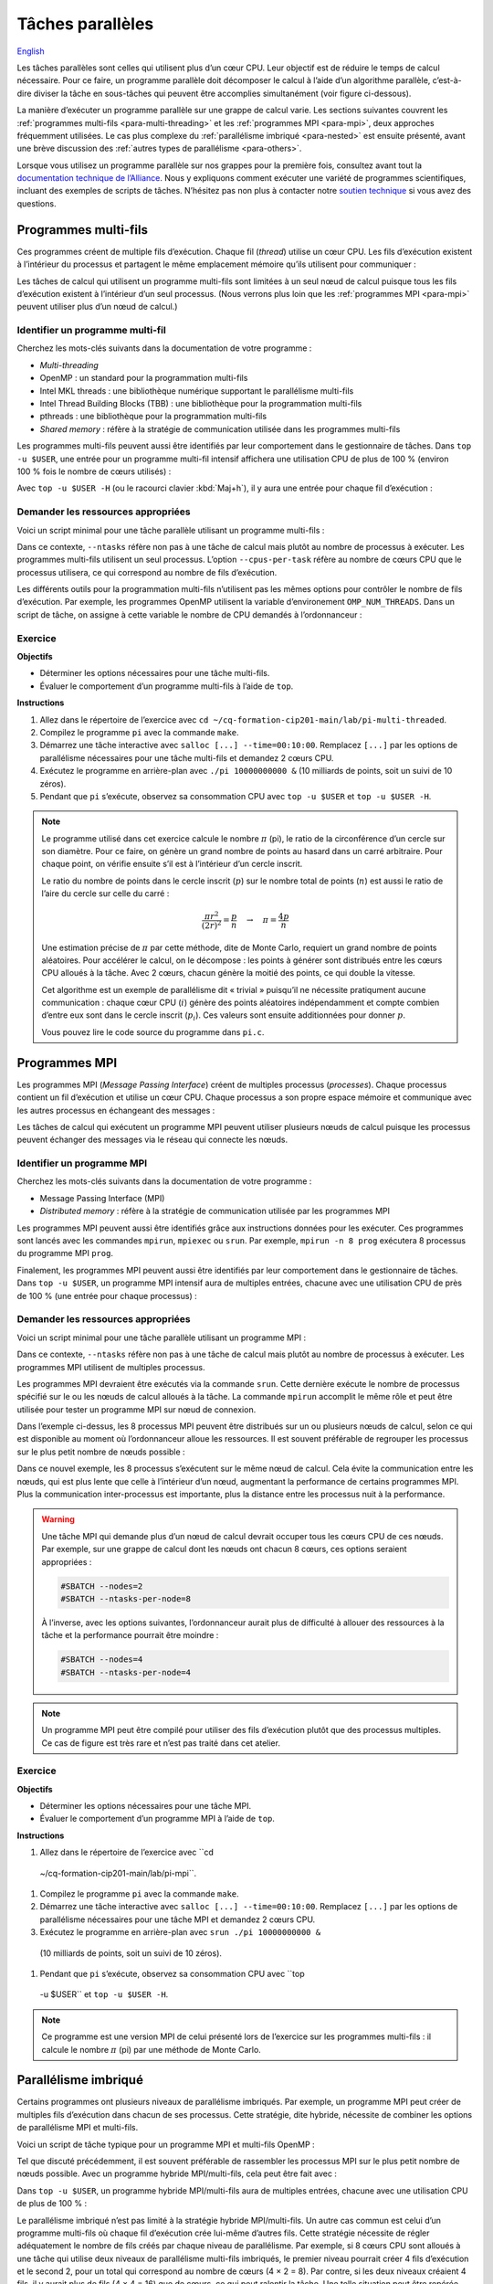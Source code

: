 Tâches parallèles
=================

`English <../../en/task-types/parallel.html>`_

Les tâches parallèles sont celles qui utilisent plus d’un cœur CPU. Leur
objectif est de réduire le temps de calcul nécessaire. Pour ce faire, un
programme parallèle doit décomposer le calcul à l’aide d’un algorithme
parallèle, c’est-à-dire diviser la tâche en sous-tâches qui peuvent être
accomplies simultanément (voir figure ci-dessous).

.. image:: ../../images/task-types_fr.svg
    :align: center

La manière d’exécuter un programme parallèle sur une grappe de calcul varie. Les
sections suivantes couvrent les :ref:`programmes multi-fils
<para-multi-threading>` et les :ref:`programmes MPI <para-mpi>`, deux approches
fréquemment utilisées. Le cas plus complexe du :ref:`parallélisme imbriqué
<para-nested>` est ensuite présenté, avant une brève discussion des :ref:`autres
types de parallélisme <para-others>`.

Lorsque vous utilisez un programme parallèle sur nos grappes pour la première
fois, consultez avant tout la `documentation technique de l’Alliance
<https://docs.alliancecan.ca/wiki/Technical_documentation/fr>`_. Nous y
expliquons comment exécuter une variété de programmes scientifiques, incluant
des exemples de scripts de tâches. N’hésitez pas non plus à contacter notre
`soutien technique <https://docs.alliancecan.ca/wiki/Technical_support/fr>`_ si
vous avez des questions.

.. _para-multi-threading:

Programmes multi-fils
---------------------

Ces programmes créent de multiple fils d’exécution. Chaque fil (*thread*)
utilise un cœur CPU. Les fils d’exécution existent à l’intérieur du processus et
partagent le même emplacement mémoire qu’ils utilisent pour communiquer :

.. image:: ../../images/multi-threaded-prog-vs-cpu_fr.svg
    :align: center

Les tâches de calcul qui utilisent un programme multi-fils sont limitées à un
seul nœud de calcul puisque tous les fils d’exécution existent à l’intérieur
d’un seul processus. (Nous verrons plus loin que les :ref:`programmes MPI
<para-mpi>` peuvent utiliser plus d’un nœud de calcul.)

Identifier un programme multi-fil
'''''''''''''''''''''''''''''''''

Cherchez les mots-clés suivants dans la documentation de votre programme :

- *Multi-threading*
- OpenMP : un standard pour la programmation multi-fils
- Intel MKL threads : une bibliothèque numérique supportant le parallélisme
  multi-fils
- Intel Thread Building Blocks (TBB) : une bibliothèque pour la programmation
  multi-fils
- pthreads : une bibliothèque pour la programmation multi-fils
- *Shared memory* : réfère à la stratégie de communication utilisée
  dans les programmes multi-fils

Les programmes multi-fils peuvent aussi être identifiés par leur comportement
dans le gestionnaire de tâches. Dans ``top -u $USER``, une entrée pour un
programme multi-fil intensif affichera une utilisation CPU de plus de 100 %
(environ 100 % fois le nombre de cœurs utilisés) :

.. code-block:: console
    :emphasize-lines: 2

      PID UTIL.     PR  NI    VIRT    RES    SHR S  %CPU  %MEM    TEMPS+ COM.
    65829 alice     20   0   20272   6896   3296 R 796,1   0,0   1:39.15 mt-prog
    66465 alice     20   0   22528   3088   1344 R   1,1   0,0   0:00.03 top
    64485 alice     20   0   24280   5704   2088 S   0,0   0,0   0:00.04 bash
    65900 alice     20   0  192996   2968   1032 S   0,0   0,0   0:00.01 sshd
    65901 alice     20   0  127588   3544   1796 S   0,0   0,0   0:00.02 bash

Avec ``top -u $USER -H`` (ou le racourci clavier :kbd:`Maj+h`), il y aura une
entrée pour chaque fil d’exécution :

.. code-block:: console
    :emphasize-lines: 2-9

      PID UTIL.     PR  NI    VIRT    RES    SHR S  %CPU  %MEM    TEMPS+ COM.
    65829 alice     20   0   20272   6896   3296 R  99,9   0,0   1:39.15 mt-prog
    65830 alice     20   0   20272   6896   3296 R  99,9   0,0   1:39.15 mt-prog
    65831 alice     20   0   20272   6896   3296 R  99,9   0,0   1:39.15 mt-prog
    65832 alice     20   0   20272   6896   3296 R  99,9   0,0   1:39.15 mt-prog
    65833 alice     20   0   20272   6896   3296 R  99,1   0,0   1:39.15 mt-prog
    65834 alice     20   0   20272   6896   3296 R  99,1   0,0   1:39.15 mt-prog
    65835 alice     20   0   20272   6896   3296 R  95,0   0,0   1:39.15 mt-prog
    65836 alice     20   0   20272   6896   3296 R  95,0   0,0   1:39.15 mt-prog
    66465 alice     20   0   22528   3088   1344 R   1,1   0,0   0:00.03 top
    64485 alice     20   0   24280   5704   2088 S   0,0   0,0   0:00.04 bash
    65900 alice     20   0  192996   2968   1032 S   0,0   0,0   0:00.01 sshd
    65901 alice     20   0  127588   3544   1796 S   0,0   0,0   0:00.02 bash

Demander les ressources appropriées
'''''''''''''''''''''''''''''''''''

Voici un script minimal pour une tâche parallèle utilisant un programme
multi-fils :

.. code-block:: bash
    :emphasize-lines: 4-6

    #!/bin/bash

    #SBATCH --job-name=my-multi-threaded-job
    #SBATCH --ntasks=1
    #SBATCH --cpus-per-task=8
    #SBATCH --mem-per-cpu=1G
    #SBATCH --time=4:00:00
    #SBATCH --account=def-sponsor

    ./multi-threaded-prog

Dans ce contexte, ``--ntasks`` réfère non pas à une tâche de calcul mais plutôt
au nombre de processus à exécuter. Les programmes multi-fils utilisent un seul
processus. L’option ``--cpus-per-task`` réfère au nombre de cœurs CPU que le
processus utilisera, ce qui correspond au nombre de fils d’exécution.

Les différents outils pour la programmation multi-fils n’utilisent pas les mêmes
options pour contrôler le nombre de fils d’exécution. Par exemple, les
programmes OpenMP utilisent la variable d’environement ``OMP_NUM_THREADS``. Dans
un script de tâche, on assigne à cette variable le nombre de CPU demandés à
l’ordonnanceur :

.. code-block:: bash
    :emphasize-lines: 5,10

    #!/bin/bash

    #SBATCH --job-name=my-multi-threaded-job
    #SBATCH --ntasks=1
    #SBATCH --cpus-per-task=8
    #SBATCH --mem-per-cpu=1G
    #SBATCH --time=4:00:00
    #SBATCH --account=def-sponsor

    export OMP_NUM_THREADS=${SLURM_CPUS_PER_TASK:-1}

    ./openmp-prog

Exercice
''''''''

**Objectifs**

- Déterminer les options nécessaires pour une tâche multi-fils.
- Évaluer le comportement d’un programme multi-fils à l’aide de ``top``.

**Instructions**

#. Allez dans le répertoire de l’exercice avec ``cd
   ~/cq-formation-cip201-main/lab/pi-multi-threaded``.
#. Compilez le programme ``pi`` avec la commande ``make``.
#. Démarrez une tâche interactive avec ``salloc [...] --time=00:10:00``.
   Remplacez ``[...]`` par les options de parallélisme nécessaires pour une
   tâche multi-fils et demandez 2 cœurs CPU.
#. Exécutez le programme en arrière-plan avec ``./pi 10000000000 &`` (10
   milliards de points, soit un suivi de 10 zéros).
#. Pendant que ``pi`` s’exécute, observez sa consommation CPU avec ``top -u
   $USER`` et ``top -u $USER -H``.

.. note::

    Le programme utilisé dans cet exercice calcule le nombre :math:`π` (pi), le
    ratio de la circonférence d’un cercle sur son diamètre. Pour ce faire, on
    génère un grand nombre de points au hasard dans un carré arbitraire. Pour
    chaque point, on vérifie ensuite s’il est à l’intérieur d’un cercle inscrit.
    
    .. image:: ../../images/circle.svg
        :align: center
        :width: 94px

    Le ratio du nombre de points dans le cercle inscrit (:math:`p`) sur le
    nombre total de points (:math:`n`) est aussi le ratio de l’aire du cercle
    sur celle du carré :

    .. math::
    
        \frac{πr^2}{(2r)^2} = \frac{p}{n} \quad → \quad π = \frac{4p}{n}

    Une estimation précise de :math:`π` par cette méthode, dite de Monte Carlo,
    requiert un grand nombre de points aléatoires. Pour accélérer le calcul, on
    le décompose : les points à générer sont distribués entre les cœurs CPU
    alloués à la tâche. Avec 2 cœurs, chacun génère la moitié des points, ce qui
    double la vitesse.

    Cet algorithme est un exemple de parallélisme dit « trivial » puisqu’il ne
    nécessite pratiqument aucune communication : chaque cœur CPU (:math:`i`)
    génère des points aléatoires indépendamment et compte combien d’entre eux
    sont dans le cercle inscrit (:math:`p_i`). Ces valeurs sont ensuite
    additionnées pour donner :math:`p`.

    Vous pouvez lire le code source du programme dans ``pi.c``.

.. _para-mpi:

Programmes MPI
--------------

Les programmes MPI (*Message Passing Interface*) créent de multiples processus
(*processes*). Chaque processus contient un fil d’exécution et utilise un cœur
CPU. Chaque processus a son propre espace mémoire et communique avec les autres
processus en échangeant des messages :

.. image:: ../../images/mpi-prog-vs-cpu_fr.svg
    :align: center

Les tâches de calcul qui exécutent un programme MPI peuvent utiliser plusieurs
nœuds de calcul puisque les processus peuvent échanger des messages via le
réseau qui connecte les nœuds.

Identifier un programme MPI
'''''''''''''''''''''''''''

Cherchez les mots-clés suivants dans la documentation de votre programme :

- Message Passing Interface (MPI)
- *Distributed memory* : réfère à la stratégie de communication utilisée par les
  programmes MPI

Les programmes MPI peuvent aussi être identifiés grâce aux instructions données
pour les exécuter. Ces programmes sont lancés avec les commandes ``mpirun``,
``mpiexec`` ou ``srun``. Par exemple, ``mpirun -n 8 prog`` exécutera 8 processus
du programme MPI ``prog``.

Finalement, les programmes MPI peuvent aussi être identifiés par leur
comportement dans le gestionnaire de tâches. Dans ``top -u $USER``, un programme
MPI intensif aura de multiples entrées, chacune avec une utilisation CPU de près
de 100 % (une entrée pour chaque processus) :

.. code-block:: console
    :emphasize-lines: 2-9

      PID UTIL.     PR  NI    VIRT    RES    SHR S  %CPU  %MEM    TEMPS+ COM.
    65021 alice     20   0   20272   6896   3296 R 100,0   0,0   1:39.15 mpi-prog
    65025 alice     20   0   20272   6896   3296 R 100,0   0,0   1:39.15 mpi-prog
    65027 alice     20   0   20272   6896   3296 R 100,0   0,0   1:39.15 mpi-prog
    65028 alice     20   0   20272   6896   3296 R 100,0   0,0   1:39.15 mpi-prog
    65033 alice     20   0   20272   6896   3296 R 100,0   0,0   1:39.15 mpi-prog
    65022 alice     20   0   20272   6896   3296 R  99,7   0,0   1:39.15 mpi-prog
    65023 alice     20   0   20272   6896   3296 R  99,7   0,0   1:39.15 mpi-prog
    65020 alice     20   0   20272   6896   3296 R  99,7   0,0   1:39.15 mpi-prog
    66465 alice     20   0   22528   3088   1344 R   1,1   0,0   0:00.03 top
    64485 alice     20   0   24280   5704   2088 S   0,0   0,0   0:00.04 bash
    65900 alice     20   0  192996   2968   1032 S   0,0   0,0   0:00.01 sshd
    65901 alice     20   0  127588   3544   1796 S   0,0   0,0   0:00.02 bash

Demander les ressources appropriées
'''''''''''''''''''''''''''''''''''

Voici un script minimal pour une tâche parallèle utilisant un programme MPI :

.. code-block:: bash
    :emphasize-lines: 4-5,9

    #!/bin/bash

    #SBATCH --job-name=my-mpi-job
    #SBATCH --ntasks=8
    #SBATCH --mem-per-cpu=1G
    #SBATCH --time=4:00:00
    #SBATCH --account=def-sponsor

    srun ./mpi-prog

Dans ce contexte, ``--ntasks`` réfère non pas à une tâche de calcul mais plutôt
au nombre de processus à exécuter. Les programmes MPI utilisent de multiples
processus.

Les programmes MPI devraient être exécutés via la commande ``srun``. Cette
dernière exécute le nombre de processus spécifié sur le ou les nœuds de calcul
alloués à la tâche. La commande ``mpirun`` accomplit le même rôle et peut être
utilisée pour tester un programme MPI sur nœud de connexion.


Dans l’exemple ci-dessus, les 8 processus MPI peuvent être distribués sur un ou
plusieurs nœuds de calcul, selon ce qui est disponible au moment où
l’ordonnanceur alloue les ressources. Il est souvent préférable de regrouper les
processus sur le plus petit nombre de nœuds possible :

.. code-block:: bash
    :emphasize-lines: 4-5

    #!/bin/bash

    #SBATCH --job-name=my-mpi-job
    #SBATCH --nodes=1
    #SBATCH --ntasks-per-node=8
    #SBATCH --mem-per-cpu=1G
    #SBATCH --time=4:00:00
    #SBATCH --account=def-sponsor

    srun ./mpi-prog

Dans ce nouvel exemple, les 8 processus s’exécutent sur le même nœud de calcul.
Cela évite la communication entre les nœuds, qui est plus lente que celle à
l’intérieur d’un nœud, augmentant la performance de certains programmes MPI.
Plus la communication inter-processus est importante, plus la distance entre les
processus nuit à la performance.

.. warning::

    Une tâche MPI qui demande plus d’un nœud de calcul devrait occuper tous les
    cœurs CPU de ces nœuds. Par exemple, sur une grappe de calcul dont les nœuds
    ont chacun 8 cœurs, ces options seraient appropriées :

    .. code-block:: bash

        #SBATCH --nodes=2
        #SBATCH --ntasks-per-node=8

    À l’inverse, avec les options suivantes, l’ordonnanceur aurait plus de
    difficulté à allouer des ressources à la tâche et la performance pourrait
    être moindre :

    .. code-block:: bash

        #SBATCH --nodes=4
        #SBATCH --ntasks-per-node=4

.. note::

    Un programme MPI peut être compilé pour utiliser des fils d’exécution plutôt
    que des processus multiples. Ce cas de figure est très rare et n’est pas
    traité dans cet atelier.

Exercice
''''''''

**Objectifs**

- Déterminer les options nécessaires pour une tâche MPI.
- Évaluer le comportement d’un programme MPI à l’aide de ``top``.

**Instructions**

#. Allez dans le répertoire de l’exercice avec ``cd
  ~/cq-formation-cip201-main/lab/pi-mpi``.
#. Compilez le programme ``pi`` avec la commande ``make``.
#. Démarrez une tâche interactive avec ``salloc [...] --time=00:10:00``.
   Remplacez ``[...]`` par les options de parallélisme nécessaires pour une
   tâche MPI et demandez 2 cœurs CPU.
#. Exécutez le programme en arrière-plan avec ``srun ./pi 10000000000 &``
  (10 milliards de points, soit un suivi de 10 zéros).
#. Pendant que ``pi`` s’exécute, observez sa consommation CPU avec ``top
  -u $USER`` et ``top -u $USER -H``.

.. note::

    Ce programme est une version MPI de celui présenté lors de l’exercice sur
    les programmes multi-fils : il calcule le nombre :math:`π` (pi) par une
    méthode de Monte Carlo.

.. _para-nested:

Parallélisme imbriqué
---------------------

Certains programmes ont plusieurs niveaux de parallélisme imbriqués. Par
exemple, un programme MPI peut créer de multiples fils d’exécution dans chacun
de ses processus. Cette stratégie, dite hybride, nécessite de combiner les
options de parallélisme MPI et multi-fils.

Voici un script de tâche typique pour un programme MPI et multi-fils OpenMP :

.. code-block:: bash
    :emphasize-lines: 4-6,10,12

    #!/bin/bash

    #SBATCH --job-name=my-mpi-job
    #SBATCH --ntasks=4
    #SBATCH --cpus-per-task=2
    #SBATCH --mem-per-cpu=1G
    #SBATCH --time=4:00:00
    #SBATCH --account=def-sponsor

    export OMP_NUM_THREADS=${SLURM_CPUS_PER_TASK:-1}

    srun ./mpi-prog

Tel que discuté précédemment, il est souvent préférable de rassembler les
processus MPI sur le plus petit nombre de nœuds possible. Avec un programme
hybride MPI/multi-fils, cela peut être fait avec :

.. code-block:: bash
    :emphasize-lines: 4-5

    #!/bin/bash

    #SBATCH --job-name=my-mpi-job
    #SBATCH --nodes=1
    #SBATCH --ntasks-per-node=4
    #SBATCH --cpus-per-task=2
    #SBATCH --mem-per-cpu=1G
    #SBATCH --time=4:00:00
    #SBATCH --account=def-sponsor

    export OMP_NUM_THREADS=${SLURM_CPUS_PER_TASK:-1}

    srun ./mpi-prog

Dans ``top -u $USER``, un programme hybride MPI/multi-fils aura de multiples
entrées, chacune avec une utilisation CPU de plus de 100 % :

.. code-block:: console
    :emphasize-lines: 2-5

      PID UTIL.     PR  NI    VIRT    RES    SHR S  %CPU  %MEM    TEMPS+ COM.
    65021 alice     20   0   20272   6896   3296 R 200,0   0,0   1:39.15 hyb-prog
    65025 alice     20   0   20272   6896   3296 R 200,0   0,0   1:39.15 hyb-prog
    65027 alice     20   0   20272   6896   3296 R 199,9   0,0   1:39.15 hyb-prog
    65028 alice     20   0   20272   6896   3296 R 199,7   0,0   1:39.15 hyb-prog
    66465 alice     20   0   22528   3088   1344 R   1,1   0,0   0:00.03 top
    64485 alice     20   0   24280   5704   2088 S   0,0   0,0   0:00.04 bash
    65900 alice     20   0  192996   2968   1032 S   0,0   0,0   0:00.01 sshd
    65901 alice     20   0  127588   3544   1796 S   0,0   0,0   0:00.02 bash

Le parallélisme imbriqué n’est pas limité à la stratégie hybride MPI/multi-fils.
Un autre cas commun est celui d’un programme multi-fils où chaque fil
d’exécution crée lui-même d’autres fils. Cette stratégie nécessite de régler
adéquatement le nombre de fils créés par chaque niveau de parallélisme. Par
exemple, si 8 cœurs CPU sont alloués à une tâche qui utilise deux niveaux de
parallélisme multi-fils imbriqués, le premier niveau pourrait créer 4 fils
d’exécution et le second 2, pour un total qui correspond au nombre de cœurs
(4 × 2 = 8). Par contre, si les deux niveaux créaient 4 fils, il y aurait plus
de fils (4 × 4 = 16) que de cœurs, ce qui peut ralentir la tâche. Une telle
situation peut être repérée avec ``top -u $USER -H`` :

.. code-block:: console
    :emphasize-lines: 2-17

      PID UTIL.     PR  NI    VIRT    RES    SHR S  %CPU  %MEM    TEMPS+ COM.
    65021 alice     20   0   20272   6896   3296 R 100,0   0,0   1:39.15 nst-prog
    65022 alice     20   0   20272   6896   3296 R 100,0   0,0   1:39.15 nst-prog
    65023 alice     20   0   20272   6896   3296 R 100,0   0,0   1:39.15 nst-prog
    65024 alice     20   0   20272   6896   3296 R  99,9   0,0   1:39.15 nst-prog
    65025 alice     20   0   20272   6896   3296 R  80,0   0,0   1:39.15 nst-prog
    65026 alice     20   0   20272   6896   3296 R  59,0   0,0   1:39.15 nst-prog
    65027 alice     20   0   20272   6896   3296 R  49,7   0,0   1:39.15 nst-prog
    65028 alice     20   0   20272   6896   3296 R  49,0   0,0   1:39.15 nst-prog
    65029 alice     20   0   20272   6896   3296 R  40,1   0,0   1:39.15 nst-prog
    65030 alice     20   0   20272   6896   3296 R  30,0   0,0   1:39.15 nst-prog
    65031 alice     20   0   20272   6896   3296 R  17,5   0,0   1:39.15 nst-prog
    65032 alice     20   0   20272   6896   3296 R  16,0   0,0   1:39.15 nst-prog
    65033 alice     20   0   20272   6896   3296 R  15,2   0,0   1:39.15 nst-prog
    65034 alice     20   0   20272   6896   3296 R  14,5   0,0   1:39.15 nst-prog
    65035 alice     20   0   20272   6896   3296 R  14,5   0,0   1:39.15 nst-prog
    65036 alice     20   0   20272   6896   3296 R  10,9   0,0   1:39.15 nst-prog
    66465 alice     20   0   22528   3088   1344 R   1,1   0,0   0:00.03 top
    64485 alice     20   0   24280   5704   2088 S   0,0   0,0   0:00.04 bash
    65900 alice     20   0  192996   2968   1032 S   0,0   0,0   0:00.01 sshd
    65901 alice     20   0  127588   3544   1796 S   0,0   0,0   0:00.02 bash

Lorsque le nombre de fils d’exécution est supérieur au nombre de cœurs alloués à
la tâche, chaque fil n’a pas nécessairement accès à la même quantité de temps
CPU : certains fils progresseront plus rapidement, d’autres plus lentement, ce
qui nuira à leur synchronisation. Puisque chaque cœur ne peut exécuter qu’un fil
à la fois, il y aura alternance entre les fils : les cœurs sont surchargés. La
solution la plus simple à ce problème est de désactiver un des niveaux de
parallélisme.

.. _para-others:

Autres types de parallélisme
----------------------------

Le parallélisme de données consiste à répéter une tâche sérielle ou parallèle
avec différentes données d’entrées, par exemple des images, molécules ou
séquences d’ADN. Alors que l’objectif du parallélisme dans une tâche est de
réduire le temps de calcul nécessaire à cette tâche, le parallélisme de données
vise à augmenter le débit de calcul en exécutant de multiples tâches
simultanément. Nous convrirons ce sujet en détails dans l’atelier *Parallélisme
de données sur les grappes* (CIP202).

Les processeurs graphiques (GPU) permettent des calculs massivement parallèles.
Les calculs sur GPU étant très différents de ceux sur CPU présentés ici, ce
sujet fera également l’objet d’un atelier séparé (à venir).

La vectorisation est une technique de calcul parallèle qui utilise des
instructions spécialisées du CPU pour répéter une opération mathématique sur de
multiples données d’entrées en même temps (*single instruction, multiple data*,
SIMD). Ce parallélisme n’implique pas de fils d’exécution ou de processus
multiples. À la place, le programmeur ou le compilateur optimise le programme
afin que les opérations les plus demandantes soient effectuées en parallèle
(vectorisées) à l’aide d’instructions SIMD. (Voir la figure ci-dessous pour un
exemple.)

.. image:: ../../images/vectorization_fr.svg
    :align: center

Les logiciels disponibles sur nos grappes ont été optimisés pour utiliser les
instructions SIMD des CPU. Vous n’avez donc typiquement rien à faire pour
bénéficier de ce parallélisme. Si vous compilez vous-même un programme,
toutefois, il est possible d’ativer le support pour ces jeux d’instructions
spécialisés et ainsi obtenir de meilleures performances. Nous vous suggérons de
contacter notre `soutien technique
<https://docs.alliancecan.ca/wiki/Technical_support/fr>`_ pour obtenir de
l’aide.
